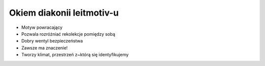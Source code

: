 ===================================================================
Okiem diakonii leitmotiv-u
===================================================================

* Motyw powracający
* Pozwala rozróżniać rekolekcje pomiędzy sobą
* Dobry wentyl bezpieczeństwa
* Zawsze ma znaczenie!
* Tworzy klimat, przestrzeń z~którą się identyfikujemy
